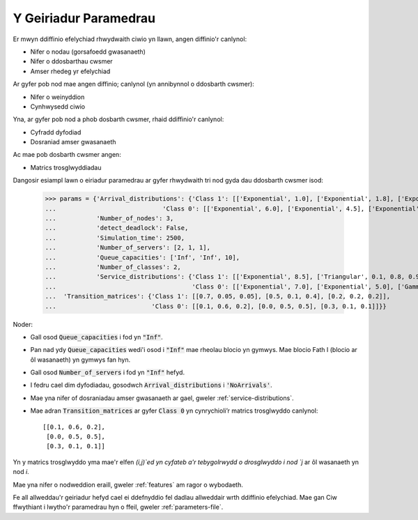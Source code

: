 .. _parameters-dict:

======================
Y Geiriadur Paramedrau
======================

Er mwyn ddiffinio efelychiad rhwydwaith ciwio yn llawn, angen diffinio'r canlynol:

- Nifer o nodau (gorsafoedd gwasanaeth)
- Nifer o ddosbarthau cwsmer
- Amser rhedeg yr efelychiad

Ar gyfer pob nod mae angen diffinio; canlynol (yn annibynnol o ddosbarth cwsmer):

- Nifer o weinyddion
- Cynhwysedd ciwio

Yna, ar gyfer pob nod a phob dosbarth cwsmer, rhaid ddiffinio'r canlynol:

- Cyfradd dyfodiad
- Dosraniad amser gwasanaeth

Ac mae pob dosbarth cwsmer angen:

- Matrics trosglwyddiadau

Dangosir esiampl lawn o eiriadur paramedrau ar gyfer rhwydwaith tri nod gyda dau ddosbarth cwsmer isod:

    >>> params = {'Arrival_distributions': {'Class 1': [['Exponential', 1.0], ['Exponential', 1.8], ['Exponential', 7.25]],
    ...                             'Class 0': [['Exponential', 6.0], ['Exponential', 4.5], ['Exponential', 2.0]]},
    ...           'Number_of_nodes': 3,
    ...           'detect_deadlock': False,
    ...           'Simulation_time': 2500,
    ...           'Number_of_servers': [2, 1, 1],
    ...           'Queue_capacities': ['Inf', 'Inf', 10],
    ...           'Number_of_classes': 2,
    ...           'Service_distributions': {'Class 1': [['Exponential', 8.5], ['Triangular', 0.1, 0.8, 0.95], ['Exponential', 3.0]],
    ...                                     'Class 0': [['Exponential', 7.0], ['Exponential', 5.0], ['Gamma', 0.4, 0.6]]},
    ...  'Transition_matrices': {'Class 1': [[0.7, 0.05, 0.05], [0.5, 0.1, 0.4], [0.2, 0.2, 0.2]],
    ...                          'Class 0': [[0.1, 0.6, 0.2], [0.0, 0.5, 0.5], [0.3, 0.1, 0.1]]}}


Noder:

- Gall osod :code:`Queue_capacities` i fod yn :code:`"Inf"`.
- Pan nad ydy :code:`Queue_capacities` wedi'i osod i :code:`"Inf"` mae rheolau blocio yn gymwys. Mae blocio Fath I (blocio ar ôl wasanaeth) yn gymwys fan hyn.
- Gall osod :code:`Number_of_servers` i fod yn :code:`"Inf"` hefyd.
- I fedru cael dim dyfodiadau, gosodwch :code:`Arrival_distributions` i :code:`'NoArrivals'`.
- Mae yna nifer of dosraniadau amser gwasanaeth ar gael, gweler :ref:`service-distributions`.
- Mae adran :code:`Transition_matrices` ar gyfer :code:`Class 0` yn cynrychioli’r matrics trosglwyddo canlynol::

   [[0.1, 0.6, 0.2],
    [0.0, 0.5, 0.5],
    [0.3, 0.1, 0.1]]

Yn y matrics trosglwyddo yma mae'r elfen `(i,j)`ed yn cyfateb a'r tebygolrwydd o drosglwyddo i nod `j` ar ôl wasanaeth yn nod `i`.

Mae yna nifer o nodweddion eraill, gweler :ref:`features` am ragor o wybodaeth.

Fe all allweddau'r geiriadur hefyd cael ei ddefnyddio fel dadlau allweddair wrth ddiffinio efelychiad. Mae gan Ciw ffwythiant i lwytho'r paramedrau hyn o ffeil, gweler :ref:`parameters-file`.
